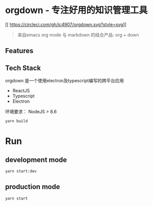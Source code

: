 * orgdown - 专注好用的知识管理工具
[[
https://circleci.com/gh/ic4907/orgdown.svg?style=svg]]

#+BEGIN_QUOTE
来自emacs org mode 与 markdown 的结合产品: org + down
#+END_QUOTE

** Features
   
** Tech Stack
   orgdown 是一个使用electron及typescript编写的跨平台应用
   
   - ReactJS
   - Typescript
   - Electron

# Build
环境要求：
NodeJS > 8.6

#+BEGIN_SRC sh
yarn build
#+END_SRC

* Run
** development mode
#+BEGIN_SRC sh
yarn start:dev
#+END_SRC

** production mode
#+BEGIN_SRC 
yarn start
#+END_SRC
